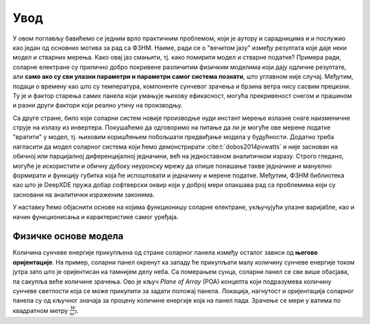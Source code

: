 .. _solari_uvod:

Увод
=========

У овом поглављу бавићемо се једним врло практичним проблемом, који је аутору и сарадницима и и послужио као један од основних мотива за рад са ФЗНМ. Наиме, ради се о "вечитом јазу" између резултата које даје неки модел и стварних мерења. Како овај јаз смањити, тј. како помирити модел и стварне податке? Примера ради, соларне електране су прилично добро покривене различитим физичким моделима који дају одличне резултате, али **само ако су сви улазни параметри и параметри самог система познати**, што углавном није случај. Међутим, подаци о времену као што су температура, компоненте сунчевог зрачења и брзина ветра нису сасвим прецизни. Ту је и фактор старења самих панела који умањује њихову ефикасност, могућа прекривеност снегом и прашином и разни други фактори који реално утичу на производњу. 

Са друге стране, било који соларни систем новије производње нуди инстант мерење излазне снаге наизменичне струје на излазу из инвертера. Покушаћемо да одговоримо на питање да ли је могуће ове мерене податке "вратити" у модел, тј. њиховим коришћењем побољшати предвиђање модела у будућности. Додатно треба нагласити да модел соларног система који ћемо демонстрирати :cite:t:`dobos2014pvwatts` и није заснован на обичној или парцијалној диференцијалној једначини, већ на једноставном аналитичком изразу. Строго гледано, могуће је искористити и обичну дубоку неуронску мрежу да опише понашање такве једначине и мануелно формирати и функцију губитка која ће испоштовати и једначину и мерене податке. Међутим, ФЗНМ библиотека као што је DeepXDE пружа добар софтверски оквир који у доброј мери олакшава рад са проблемима који су засновани на аналитички израженим законима. 

У наставку ћемо објаснити основе на којима функционишу соларне електране, укључујући улазне варијабле, као и начин функционисања и карактеристике самог уређаја. 


Физичке основе модела
----------------------

Kоличина сунчеве енергије прикупљена од стране соларног панела између осталог зависи од **његове оријентације**. На пример, соларни панел окренут ка западу ће прикупљати малу количину сунчеве енергије током јутра зато што је оријентисан ка тамнијем делу неба. Са померањем сунца, соларни панел се све више обасјава, па сакупља веће количине зрачења. Ово је кључ *Plane of Array* (POA) концепта који подразумева количину сунчеве светлости која се може прикупити за задати положај панела. Локација, нагнутост и оријентација соларног панела су од кључног значаја за процену количине енергије која на панел пада. Зрачење се мери у ватима по квадратном метру :math:`\frac{W}{m^2}`. 


